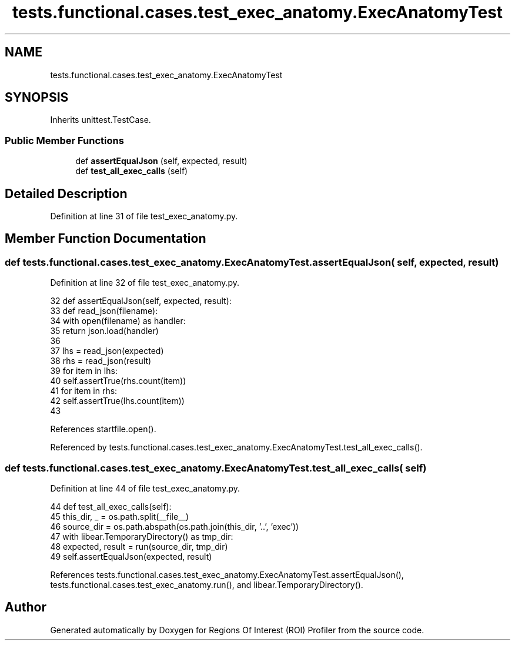 .TH "tests.functional.cases.test_exec_anatomy.ExecAnatomyTest" 3 "Sat Feb 12 2022" "Version 1.2" "Regions Of Interest (ROI) Profiler" \" -*- nroff -*-
.ad l
.nh
.SH NAME
tests.functional.cases.test_exec_anatomy.ExecAnatomyTest
.SH SYNOPSIS
.br
.PP
.PP
Inherits unittest\&.TestCase\&.
.SS "Public Member Functions"

.in +1c
.ti -1c
.RI "def \fBassertEqualJson\fP (self, expected, result)"
.br
.ti -1c
.RI "def \fBtest_all_exec_calls\fP (self)"
.br
.in -1c
.SH "Detailed Description"
.PP 
Definition at line 31 of file test_exec_anatomy\&.py\&.
.SH "Member Function Documentation"
.PP 
.SS "def tests\&.functional\&.cases\&.test_exec_anatomy\&.ExecAnatomyTest\&.assertEqualJson ( self,  expected,  result)"

.PP
Definition at line 32 of file test_exec_anatomy\&.py\&.
.PP
.nf
32     def assertEqualJson(self, expected, result):
33         def read_json(filename):
34             with open(filename) as handler:
35                 return json\&.load(handler)
36 
37         lhs = read_json(expected)
38         rhs = read_json(result)
39         for item in lhs:
40             self\&.assertTrue(rhs\&.count(item))
41         for item in rhs:
42             self\&.assertTrue(lhs\&.count(item))
43 
.fi
.PP
References startfile\&.open()\&.
.PP
Referenced by tests\&.functional\&.cases\&.test_exec_anatomy\&.ExecAnatomyTest\&.test_all_exec_calls()\&.
.SS "def tests\&.functional\&.cases\&.test_exec_anatomy\&.ExecAnatomyTest\&.test_all_exec_calls ( self)"

.PP
Definition at line 44 of file test_exec_anatomy\&.py\&.
.PP
.nf
44     def test_all_exec_calls(self):
45         this_dir, _ = os\&.path\&.split(__file__)
46         source_dir = os\&.path\&.abspath(os\&.path\&.join(this_dir, '\&.\&.', 'exec'))
47         with libear\&.TemporaryDirectory() as tmp_dir:
48             expected, result = run(source_dir, tmp_dir)
49             self\&.assertEqualJson(expected, result)
.fi
.PP
References tests\&.functional\&.cases\&.test_exec_anatomy\&.ExecAnatomyTest\&.assertEqualJson(), tests\&.functional\&.cases\&.test_exec_anatomy\&.run(), and libear\&.TemporaryDirectory()\&.

.SH "Author"
.PP 
Generated automatically by Doxygen for Regions Of Interest (ROI) Profiler from the source code\&.
